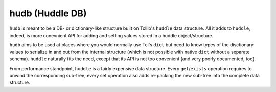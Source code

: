 hudb (Huddle DB)
================

``hudb`` is meant to be a DB- or dictionary-like structure built on Tcllib's
``huddle`` data structure. All it adds to ``huddle``, indeed, is more conevnient
API for adding and setting values stored in a huddle object/structure.

``hudb`` aims to be used at places where you would normally use Tcl's ``dict``
but need to know types of the disctionary values to serialize in and out from
the internal structure (which is not possible with native ``dict`` without
a separate schema). ``huddle`` naturally fits the need, except that its API is
not too convenient (and very poorly documented, too).

From performance standpoint, ``huddle`` is a fairly expensive data structure.
Every ``get``/``exists`` operation requires to unwind the corresponding
sub-tree; every set operation also adds re-packing the new sub-tree into
the complete data structure.
